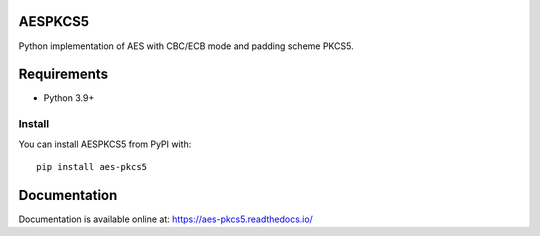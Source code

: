 ========
AESPKCS5
========

|CI| |PyPI| |Python Version| |docs| |codecov|

.. |PyPI| image:: https://img.shields.io/pypi/v/aes-pkcs5.svg
   :target: https://pypi.org/project/aes-pkcs5/
.. |CI| image:: https://github.com/Laerte/aes_pkcs5/actions/workflows/ci.yml/badge.svg
.. |Python Version| image:: https://img.shields.io/pypi/pyversions/aes-pkcs5.svg
   :target: https://pypi.org/project/aes-pkcs5/
.. |docs| image:: https://readthedocs.org/projects/aes-pkcs5/badge/?version=latest
    :alt: Documentation Status
    :scale: 100%
    :target: https://aes-pkcs5.readthedocs.io/en/latest/?badge=latest
.. |codecov| image:: https://codecov.io/gh/Laerte/aes_pkcs5/branch/main/graph/badge.svg?token=LX57VQB8ZB
   :target: https://codecov.io/gh/Laerte/aes_pkcs5
    

Python implementation of AES with CBC/ECB mode and padding scheme PKCS5.

============
Requirements
============
* Python 3.9+

Install
=======
You can install AESPKCS5 from PyPI with::

    pip install aes-pkcs5

=============
Documentation
=============
Documentation is available online at: https://aes-pkcs5.readthedocs.io/
